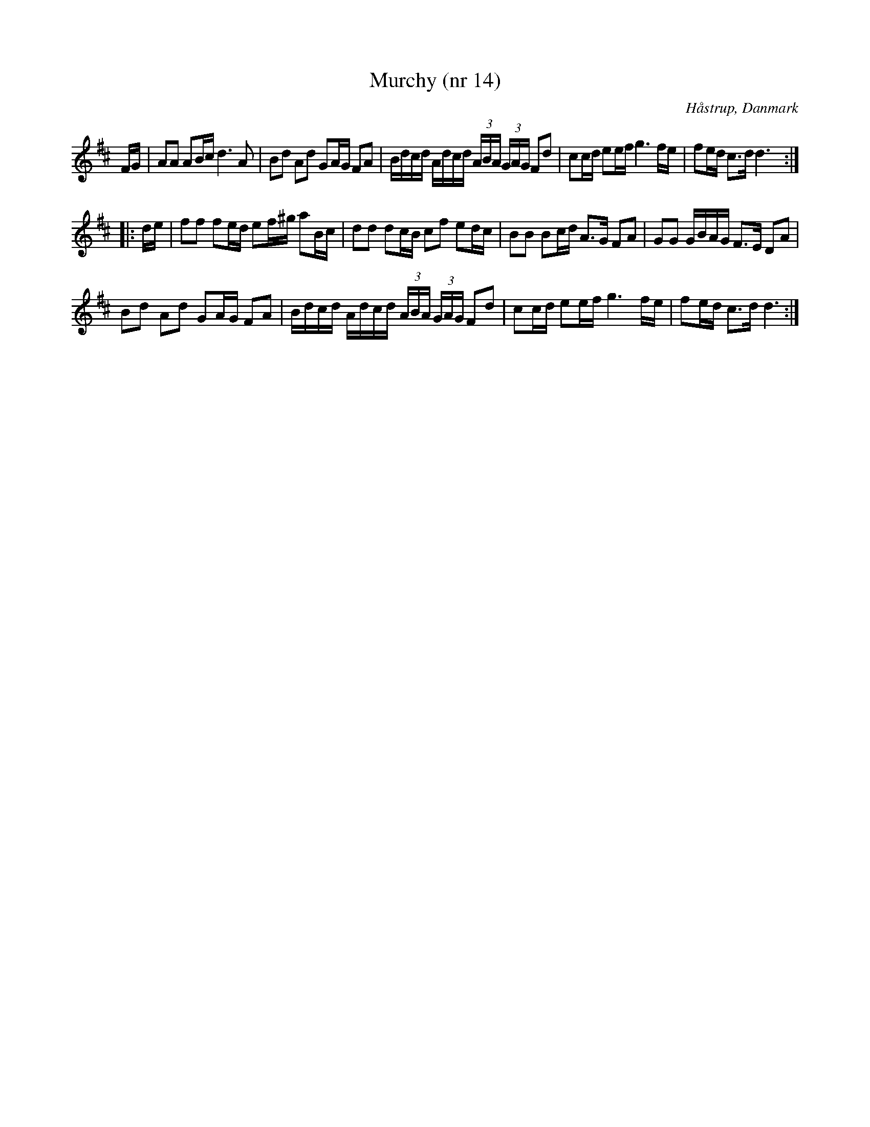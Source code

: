 %%abc-charset utf-8

X:14
T:Murchy (nr 14)
B:Rasmus Storms nodebog (1760)
B:Rasmus Storms nodebog, en fynsk tjenestekarls dansemelodier
N:Notboken är daterad till omkring 1760. Ingår i kategorin [[Platser/Danmark]]. 
L:1/16
O:Håstrup, Danmark
Z:Richard Robinson http://www.qualmograph.org.uk/contact.html
K:D
FG|\
A2A2 A2Bc d6 A2 | B2d2 A2d2 G2AG F2A2 |\
Bdcd Adcd (3ABA (3GAG F2d2 | \
c2cd e2ef g6 fe | f2ed c3d d6 :: 
de |\ f2f2 f2ed  e2f^g a2Bc | d2d2 d2cB  c2f2 e2dc | \
B2B2 B2cd  A3G   F2A2 | G2G2 GBAG  F3E  D2A2 |
B2d2 A2d2  G2AG  F2A2 | Bdcd Adcd  (3ABA (3GAG  F2d2 |\
c2cd e2ef  g6 fe | f2ed c3d   d6 :|

